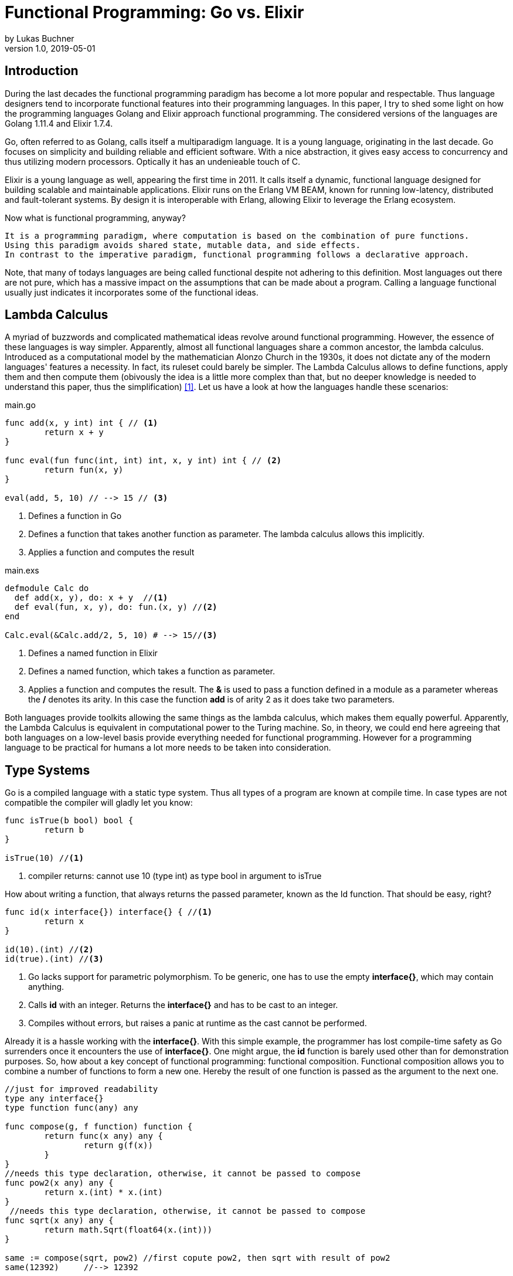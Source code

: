 = Functional Programming: Go vs. Elixir
by Lukas Buchner
v1.0, 2019-05-01
:highlightjsdir: highlight
:stem:

== Introduction
During the last decades the functional programming paradigm has become a lot more popular and respectable. 
Thus language designers tend to incorporate functional features into their programming languages. 
In this paper, I try to shed some light on how the programming languages Golang and Elixir approach functional programming. 
The considered versions of the languages are Golang 1.11.4 and Elixir 1.7.4. +

Go, often referred to as Golang, calls itself a multiparadigm language. 
It is a young language, originating in the last decade. 
Go focuses on simplicity and building reliable and efficient software. 
With a nice abstraction, it gives easy access to concurrency and thus utilizing modern processors.
Optically it has an undenieable touch of C. 

Elixir is a young language as well, appearing the first time in 2011. 
It calls itself a dynamic, functional language designed for building scalable and maintainable applications. 
Elixir runs on the Erlang VM BEAM, known for running low-latency, distributed and fault-tolerant systems. 
By design it is interoperable with Erlang, allowing Elixir to leverage the Erlang ecosystem.

Now what is functional programming, anyway? 
----
It is a programming paradigm, where computation is based on the combination of pure functions. 
Using this paradigm avoids shared state, mutable data, and side effects. 
In contrast to the imperative paradigm, functional programming follows a declarative approach. 
----

Note, that many of todays languages are being called functional despite not adhering to this definition. 
Most languages out there are not pure, which has a massive impact on the assumptions that can be made about a program. 
Calling a language functional usually just indicates it incorporates some of the functional ideas.  

== Lambda Calculus
A myriad of buzzwords and complicated mathematical ideas revolve around functional programming. 
However, the essence of these languages is way simpler. 
Apparently, almost all functional languages share a common ancestor, the lambda calculus. 
Introduced as a computational model by the mathematician Alonzo Church in the 1930s, it does not dictate any of the modern languages' features a necessity. 
In fact, its ruleset could barely be simpler. 
The Lambda Calculus allows to define functions, apply them and then compute them (obivously the idea is a little more complex than that, but no deeper knowledge is needed to understand this paper, thus the simplification) <<LC>>. Let us have a look at how the languages handle these scenarios:

.main.go
[source, go]
----

func add(x, y int) int { // <1>
	return x + y
}

func eval(fun func(int, int) int, x, y int) int { // <2>
	return fun(x, y)
}

eval(add, 5, 10) // --> 15 // <3>

----

<1> Defines a function in Go
<2> Defines a function that takes another function as parameter. The lambda calculus allows this implicitly.
<3> Applies a function and computes the result

.main.exs
[source, elixir]
----

defmodule Calc do
  def add(x, y), do: x + y  //<1>
  def eval(fun, x, y), do: fun.(x, y) //<2>
end

Calc.eval(&Calc.add/2, 5, 10) # --> 15//<3>

----

<1> Defines a named function in Elixir
<2> Defines a named function, which takes a function as parameter. 
<3> Applies a function and computes the result. The *&* is used to pass a function defined in a module as a parameter whereas the */* denotes its arity. In this case the function *add* is of arity 2 as it does take two parameters.

Both languages provide toolkits allowing the same things as the lambda calculus, which makes them equally powerful. 
Apparently, the Lambda Calculus is equivalent in computational power to the Turing machine.  
So, in theory, we could end here agreeing that both languages on a low-level basis provide everything needed for functional programming. 
However for a programming language to be practical for humans a lot more needs to be taken into consideration.

== Type Systems

Go is a compiled language with a static type system. Thus all types of a program are known at compile time. In case types are not compatible the compiler will gladly let you know:

[source, go]
----

func isTrue(b bool) bool {
	return b
}

isTrue(10) //<1>
----

<1> compiler returns: cannot use 10 (type int) as type bool in argument to isTrue

How about writing a function, that always returns the passed parameter, known as the Id function. That should be easy, right?

[source, go]
----
func id(x interface{}) interface{} { //<1>
	return x
}

id(10).(int) //<2>
id(true).(int) //<3>
----
<1> Go lacks support for parametric polymorphism. To be generic, one has to use the empty *interface{}*, which may contain anything.
<2> Calls *id* with an integer. Returns the *interface{}* and has to be cast to an integer. 
<3> Compiles without errors, but raises a panic at runtime as the cast cannot be performed. 

Already it is a hassle working with the *interface{}*. 
With this simple example, the programmer has lost compile-time safety as Go surrenders once it encounters the use of *interface{}*. 
One might argue, the *id* function is barely used other than for demonstration purposes. 
So, how about a key concept of functional programming: functional composition. 
Functional composition allows you to combine a number of functions to form a new one. 
Hereby the result of one function is passed as the argument to the next one.

[source, go]
----
//just for improved readability
type any interface{}
type function func(any) any

func compose(g, f function) function {
	return func(x any) any {
		return g(f(x))
	}
}
//needs this type declaration, otherwise, it cannot be passed to compose
func pow2(x any) any { 
	return x.(int) * x.(int)
}
 //needs this type declaration, otherwise, it cannot be passed to compose
func sqrt(x any) any {
	return math.Sqrt(float64(x.(int)))
}

same := compose(sqrt, pow2) //first copute pow2, then sqrt with result of pow2
same(12392)     //--> 12392
----

Here the problem becomes obvious. 
For being polymorph the compose function takes two functions that take *interface{}* as parameter. 
As a consequence, every function that strives to be composable has to adhere to the type signature with *interface{}*. 
This leads to the loss of compile-time safety a static type system provides. 
Furthermore, readability suffers as the empty *interface{}* by itself does not allow any reasoning about used types, which is fundamentally different to parametric polymorphism.
In fact, when writing Go this way the type system has become more of a burden than being actually useful. +

Elixir uses different concepts than Go. 
It is a dynamically typed language, which means all types of a program are inferred by the runtime. 
Although it is dynamically typed, Elixir supports strict type checks for operators. 

.main.exs
[source, elixir]
----
hype = "Elixir is awesome"
awesomeness = 42
hype + awesomeness # This is an error
----

In this example two variables were defined, one of type string and one of type int. 
The *+* operator requires both sides to be of type int. 
This compiles with a warning, but will result in the following error at runtime: 

----
warning: this expression will fail with ArithmeticError
  main.exs:3

** (ArithmeticError) bad argument in arithmetic expression
    main.exs:3: (file)
    (elixir) lib/code.ex:767: Code.require_file/2
----

So far so good. Let's head to our Id function. 

[source, elixir]
----
id = fn a -> a end //<1>
id.("some") #--> "some" //<2>
----

<1> Defines an anonymous function in Elixir and binds it to a name. 
<2> Calls the the *id* function. The *.* is necessary, as Elixir differentiates between named and anonymous functions. 

Writing this function is a breeze in Elixir compared to Go. 
It supports all types and works without casting. 
Let us next define the compose function: 

[source, elixir]
----
compose = fn(g, f) -> 
            fn(arg) -> g.(f.(arg)) end 
          end
pow2 = fn(x) -> x * x end
sqrt = fn(x) -> :math.sqrt(x) end #uses the erlang math library

same = compose.(sqrt, pow2)
same.(10) #--> 10.0
----

This just looks like an improved version of the Go code. 
Without the types and braces, the Elixir code has a less cluttered look to the eye. 
Another big bonus is the absence of casting, which again improves readability and allows for better function reuse. 
Last, the signature of the composed functions stays natural, whereas the Go version forced functions to be defined with *interface{}*. 
It is fair to say, that elixir allows the more elegant functional code due to more concise syntax and the absence of types. 
However, as a consequence, there is no compile-time safety and hence nothing preventing you from composing nonsense. 
Same holds true for Erlang and the underlying Beam VM. 
This design decision led to criticism and requests for a strict type system. 
Apparently, there was an attempt to integrate this request without breaking the Erlang ecosystem, which failed for several reasons.  
As a result, the request was solved in a different way.
Erlang now provides a tool called "Dialyzer", which performs static type analysis. 
Elixir uses the same tool to solve the exact same problem. 
A programmer can optionally provide type specifications for functions. 
Dialyzer will then analyze whether functions are called with wrong arguments in the code. 
With this technique, Elixir tries to combine the best of the dynamically and strictly typed worlds. 
You get the feel of a dynamically typed language plus most of the security a strict type system provides. 

== Immutability
Immutability is a well known principle in programming in general, but especially popular in functional programming languages. 
An object is called immutable if it guarantees there is no possibility to modify its values. 
Hence a reference to that object guarantees to always point to the same value. 
Immutability offers some welcome advantages, such as thread safety and improved reasoning about written code. 
Before we dive into Elixir and Go a few terms need to be defined.

A *reassignment* occurs if a variable's reference can be rebound to point to a different object. 
This is not a mutation, as the previously pointed to object is left unchanged. 
Few languages are driven by strict non-assignability, which prohibits the reassignment of variables. 
Instead, most languages allow references to change. 
More important is whether the immutability guarantees for an object are *deep* or *shallow*. 
For *deep* immutability all object's fields must be non-reassignable and transitively-referred to objects have to be immutable as well. 
In contrast, *shallow* immutability forbids the reassignment of an object's fields but allows for transitively referred to objects to be mutated. 
From a clients perspective the deep immutablity guarantees are preferable. <<IM>>

In Elixir all data guarantees deep immutability. 
In general, this means whenever a structure shall be modified, a new object with the modified values is the result. 
Note that Elixir internally handles this case differently depending on the type of updated object. 
For more details please head to the Elixir documentation. 
For the reassignment part: Elixir allows to bind a label to a value. 
The word label is used on purpose, as the standard term variable tends to confuse here. 
Attaching a label in Elixir actually means the left-hand side is interchangeable with the right-hand side of the expression. 
For mutable objects in other languages this is not true, thus the differentiation between variables and labels. 
Unlike Erlang those labels can be shadowed and even be rebound, as shown below:   

[source, elixir]
----
a = "now"
x = a
a = "later" #rebinding a
# a is "later", x is "now"

shadow = fn b -> 
#Here the outer a gets shadowed by the inner a. Outer a is inaccessible
              a = "see you " 
              a <> b
          end 
shadow.(a) # --> "see you later"
# a is still "later"
----

Go by itself does barely make any guarantees at all. 
However, it provides language features that enable immutability to some extent. 
Some basic types of Go are immutable, such as numbers, booleans, and strings (and a bunch more).
The standard container types such as maps or arrays/slices are mutable. 
Let us have a look at the easiest language feature for immutability: const. 

[source, go]
----
const Pi = 3.14  //This can never change
----

Meant for defining constants, *const* is a keyword of the Go language. 
This can only be used in conjunction with the types of character, string, boolean, or numeric values. 
Obviously this restriction makes *const* a bad choice for guaranteeing immutability. 
Let us explore the next option: pointers. 
Go features pointers, which give the programmer control about the way values are passed to functions. 
With this at hand, it is possible to build functions which take parameters call-by-value.
Hereby the function receives an actual copy of the object. 
This effectively makes it impossible for the function to mutate the state of the object referenced from the outer scope. 
In contrast, using a pointer, and therefore call by reference, the function can mutate the state of the object having an effect in the outer scope. 
Using this technique allows to design immutable data types, as the following example illustrates: 

[source, go]
----
package rational 

//represents a rational number with numerator/denominator
//fields start with a lowercase letter, thus cannot be accessed from outside this package
type Rational struct {
	numerator   int  
	denominator int
}

func NewRational(numerator int, denominator int) Rational {
	//creates a new Rational number 
}

//Call by value, cannot mutate object
//returns a NEW Rational object
func (x Rational) Multiply(y Rational) Rational { 
	return NewRational(x.numerator*y.numerator, x.denominator*y.denominator) 
}  
----

The above pattern shows how to implement immutable data structures in Go. 
All of its methods are read-only and never mutating. 
This can be ensured by using call-by-value for function parameters.
In case of modification new objects get created. 
Unfortunately, this pattern cannot guarantee immutability entirely, as the struct fields may be used from within the same package. 
So, the package developer has to make sure not to mutate the object as Go does not allow any further restrictions. 
The last option Go offers is to create manual copies of the objects. 
Unfortunately, this obfuscates the code for the sake of immutability and adds runtime overhead. 
To sum up, Go was not designed with immutability as paramount and exactly feels that way. +
It does not help the developer to make any assumptions nor guarantees. 
Based on that, almost no library was written with immutability as a major concern. 
However, it follows, a libary's client can only be pessimistic and assume mutability. 
So even if your part of the program is strictly immutable, you lose most of the safety when calling into a library. 

== Purity

Purity is a concept that applies to functions. 
A function is called pure if the two rules apply: 

. The function depends on its arguments only and is idempotent. 
This also excludes mutable references and things such as I/O streams. 

. The function has no side effects, which means the evaluation does not involve any mutation.
Note, this also applies to effects appearing to the outer world like I/O.  

If both rules apply, the function is a computational analog of a mathematical function. 
A few programming languages have been designed around the principle of purity, such as Haskell. 
In pure languages, the entire program fulfills the principles of purity. 
As I/O is inherently impure, a pure programming idiom, the I/O Monad, was found for pure functional programming. 
However, neither Go nor Elixir are designed to be pure languages. 
For Golang this can be determined easily when remembering the Immutability chapter. 
Go does not offer any Immutability guarantees and leaves this decision to the programmer. 
Apparently this already violates purity because rule #2 no longer holds true. 
It is impossible achieve purity without guaranteeing immutability. 
Note that, theoretically, it is still possible to write a pure program, but it is barely provable for sufficiently complex programs. 
Elixir is different, as it guarantees immutability.  
Nevertheless, it is impure, which can be observed easily when looking at how I/O is performed. 
Since it is implemented without the monad, performing I/O operations is impure.   
To sum up, of course, it is possible to write pure functions in both languages, but there is no guarantee other programmers do so as well. 
Furthermore both languages' compilers do not make use of the advantages purity can offer. 
As a consequence, pure functions in those languages are only beneficial for the programmer, because they are easier to reason about. 
Therefore I suggest writing pure functions wherever it is reasonable without obfuscating code, else sticking to the impure constructs the language was designed for. 

== Functional Programmer's Toolbox

Through the years a standard set of features for functional programming has been established. 
Though a multiparadigm language,  Go chose not to support any of those. 
Elixir in contrast, has them all baked in. 
So let us see, what in my opinion is a Toolbox making life in functional programming much easier. 

Pattern matching allows to define a function to behave differently depending on matched pattern. 
This helps to make code very concise. 
Take this function implementation, returning the length of a linked list in Elixir:

[source, elixir]
----

defmodule Length do
  def of([]), do: 0 //<1>
  def of([_ | tail]), do: 1 + of(tail) //<2>
end
----
<1> Matches the empty list. Returns 0
<2> Matches a list with more than 0 elements, destructuring the list into a head and tail. The head is first item of the list, which is not bound to a label in the example. The tail contains the rest of the list, which passed as an argument to the recursive call. 

The use of pattern matching helped avoiding a bunch of if-else statements making the code easily understandable and readable without clutter. 
The example already makes use of an advanced feature of pattern matching in Elixir. 
Elixir allows matching against all of its internal types plus user-defined types. 
Additionally, it is possible to destructure the data, as shown in the example,  where we split the list in its head and tail. 
Pattern matching is not only available in function signatures but also in other expressions. 
For instances inside the case statement:
[source, elixir]
----
case {1, 2, 3} do
  {4, 5, 6} ->
     "This clause won't match"
  {1, x, 3} ->
    "This clause will match and bind x to 2 in this clause"
  _ ->
    "This clause would match any value"
end
----

In addition to pattern matching Elixir features Guards, which are a way to add more complex constraints on patterns. 
Guards help to express an extended range of cases, where pattern matching on its own is not sufficient. 
Guards start with the *when* keyword and are followed by a boolean expression. 

[source, elixir]
----
def empty_map?(map) when map_size(map) == 0, do: true
def empty_map?(map) when is_map(map), do: false
----

Looking at the function empty_map? one might ask why guards are necessary since one can pattern match on maps, right? 
In fact, matching on maps is possible, but it is not possible to match an empty map. 
Hence guards are necessary here. 
Furthermore the guard *is_map(map)* demonstrates the fact, that a guard can restrict the matched types. 

The last feature I want to highlight is the pipe operator. 
The pipe is positioned in between two expressions. 
It takes the result of the left expression and passes it to the right. 
This allows to write more readable code, especially for people reading from left to right. 

[source, elixir]
----
String.split(String.upcase("No pipe sucks")) #-->["NO", "PIPE", "SUCKS"]

"Pipe rocks" |> String.upcase() |> String.split()  #-->["PIPE", "ROCKS"]
----

The pipe operator highlights the flow of information, which is from left to right. 
In contrast, the standard approach flows from the innermost function to the outermost. 

To summarize, Elixir provides neat features helping the functional programmer to be more efficient and write better code. 
Note that Elixir did not invent any of those features and therefore they can be found in some other languages as well. 
Nonetheless they are useful.   

== Standard Library & Collections

When considering a language for development the standard library and the language's ecosystem is a key aspect. 
In this chapter, we will inspect how many utilities the standard library of both languages provides from a functional perspective. 
Starting with Go, it has to be said, that the standard library is far from being as complete as Java's. 
It is kept very minimalistic offering barely more than a solid foundation to build upon. 
Due to the lack of parametric polymorphism, the standard library does not provide a broad range of container types. 
As a consequence Go does not provide the utilities for collection types a functional programmer is used to. 
The standard way of handling the absence is to write the needed helper functions yourself. 
Unfortunately, this has to be done for every type the operations should be applied on (assuming we want to avoid *interface{}* and casting for reasons discussed in chapter Type Systems).
This is pretty repetitive, leading to much boilerplate and code blocks where only types differ. 
As a consequence this kind of programming style, though very functional, is far from optimal in Go. 
Rob Pike, one of the language designers said about a map/reduce/filter package written by him: 

----
I wanted to see how hard it was to implement this sort of thing in Go, with as nice an API as I could manage. It wasn't hard.
Having written it a couple of years ago, I haven't had occasion to use it once. Instead, I just use "for" loops.

You shouldn't use it either.
----

Elixir is different in this aspect. 
A sufficient amount of generic Data types is baked into the language. 
Designed with functional programming in mind, the Enum module provides a programmer with higher order functions working on enumerable collection types.
The following demonstrates basic usage of the Enum module: 

[source, elixir]
----
range = [1, 2, 3, 4]
range |> Enum.map(fn x -> x * 2 end) #--> [2, 4, 6, 8]
      |> Enum.reduce(fn x, acc -> x + acc end) #--> 20
----

To summarize, Elixir fulfills the expectations a functional programmer has, with a standard library offering alot by default. 
Go is not build to hold up to those expectations, and does not provide more than a bare minimum. 
For a functional programmer the most standard tools are missing, which makes Go an unattractive language from this perspective. 

== Performance

Obviously different implementations of programming languages behave differently regarding performance. 
The same often holds true when implementing a feature in different paradigms within one language. 
Functional programming usually avoids mutation of state and thus encourages the use of recursion. 
However, this can result in a serious performance difference compared to imperative programming, depending on how the compiler/runtime optimizes the code. 
Thus this chapter will not compare Elixir and Go with each other but rather how the use of recursion vs imperative features affects a program's runtime. 

Elixir does not allow to mutate state and as such can not support any iterative control flow structures such as the *for* loop. 
Thus a programmer has to rely on recursion to get the job done. 
This means, a function is called recursively until a condition is reached, that stops the continuation.
A classic example is a function, that computes the nth-Fibonacci number. 
Where a Fibonacci Number is defined as:  

stem:[f_n = f_(n-1) + f_(n-2) forall n>2]

with the starting values:
stem:[f_0 = 0], 
stem:[f_1 = 1]

With the use of pattern matching a corresponding function in Elixir could look like the following:

[source, elixir]
----
def fibonacci(n) when n < 0, do: raise "Bad Boy! Fibonacci is defined only for n >= 0"
def fibonacci(0), do: 0
def fibonacci(1), do: 1
def fibonacci(n), do: fibonacci(n-1) + fibonacci(n-2)
----

The given implementation uses recursion for computing the Fibonacci number, whereas computing one Fibonacci number will always yield two function calls.
Since a Fibonacci number depends on its two predecessors, a cascade of function calls is necessary for computing a fibonacci number with a bigger n. 
Running this function naively without any optimizations applied is surely not optimal. 
Each function call results in a new stack frame, which is a lot of overhead for actually just passing around the called function's return value. 
A commonly applied optimization for functional languages is the so-called tail call optimization. 
This optimization can be applied when the last executed statement of a function is a function call. 
A recursive function that ends in a call to itself is called tail recursive. 
When the optimization is applied, the creation of new stack frames is avoided and the computation runs with constant stack space. 
Ultimately this results in a huge performance benefit. 
Elixir does provide this type of optimization, so let us use it. 
When looking at our naive Fibonacci implementation, the last executed statement is actually an addition. 
So we need to change the algorithm for computing the Fibonacci number.  

[source, elixir]
----
def fibonacci(n) when n < 0, do: raise "Bad Boy! Fibonacci is defined only for n >= 0"
#allows for a simple interface with arity 1, but dispatches the tailrecursion to a private implementation
def fibonacci(n), do: pfib(n, 1, 0)  
#defp defines a private (not visible for the outside world) function
defp pfib(0, _, result), do: result  
defp pfib(n, next, result), do: pfib(n-1, next+result, next) #Hooray! This is tail recursive!
----

When measuring execution times a huge difference between the two versions can be observed. 
I will just measure very roughly, as my goal is not to show absolute numbers, but the relative difference. 
The used method does not respect the times our program spent in kernel or user mode. 
But I suppose, when executing it a number of times it still has its relevance (in the end, you might just want to test it yourself!). 
I used the following: 

[source, elixir]
----
def timeFib(n) do
    start = :os.system_time(:seconds)
    fibonacciNumber = fibonacci(n)
    finish = :os.system_time(:seconds)
    timeTaken = finish - start
    IO.puts "#{n}-th Fibonacci number is: #{fibonacciNumber}. Computation finished in #{timeTaken} seconds!"
  end
----

The version with the naive implementation resulted in: 
----
45-th Fibonacci number is: 1134903170. Computation finished in 20 seconds!
----

The optimized version:
----
45-th Fibonacci number is: 1134903170. Computation finished in 0 seconds!
#No this is not a mistake - it was just that much faster!
----

As we can see, the difference is enormous. 
To sum up, even though elixir as a functional language relies on recursion only, it can be incredibly fast and efficient, when used correctly. 

Let us now have a look at how Golang handles things. 
Go, unlike Elixir, supports both iterative structures and recursion. 
Though, as of now, Golang does not support tail call optimization. 
Simply put, for computationally intensive tasks recursion should be avoided. 
Thus an efficient function must be iterative in Go. 
The performance difference between the recursive and iterative approach is comparable to the optimized and unoptimized versions used with Elixir. 
Based on this observation it can be concluded, that it is not reasonable to use the purely recursive approach, often seen in functional programming, in Go. 

== Conclusion

As highlighted in the different chapters of this paper, functional programming for humans involves much more than functions only. 
Go describes itself as a multiparadigm language, which is undoubtedly true. 
However, among all examined aspects, Go was never doing well. 
In my humble opinion, the type system at this point in time is at best unsuitable for functional programming. 
In addition to the missing functional standard library components, the performance penalty when using recursion and missing language constructs lead to my conclusion, that Go is not a functional language and should not be used as such. 
This does not mean including some functional principles cannot lead to improvements, so I suggest still considering them. 
Since this paper can not cover everything, you might want to dig a little into reflection in Go. 
Some people used it to implement some functional features, which are more useable than those examined in this paper. 
Obviously using reflection has its own downsides, but decide for yourself. 
In contrast to Go, Elixir was doing pretty well in all categories. 
One of the negatives for me personally is the dynamic type system, as I prefer programming in statically typed languages. 
Aside from that Elixir gives the impression of providing a solid foundation for functional programming. 
Similarly to Go, this paper is far from covering all aspects for Elixir. 
It provides a few more helpful features you might want to discover. 
In the end, functional programming itself is a much broader topic and depending on how it is used, way more complicated. 
Feel free to dive into the realms of crazy abstractions and scary maths to find what else there is to see. 

[bibliography]
== Sources & Further Readings

- [[[LC, 1]]] Raúl Rojas, A Tutorial Introduction to the Lambda Calculus: + 
https://www.inf.fu-berlin.de/lehre/WS03/alpi/lambda.pdf
- [[[IM, 2]]] Alex Potanin, Johan ̈Ostlund, Yoav Zibin, and Michael D. Ernst, Immutability: + 
https://homes.cs.washington.edu/~mernst/pubs/immutability-aliasing-2013-lncs7850.pdf

Some helpful resources, that helped me getting started with Elixir: +
For getting started: https://elixir-lang.org/getting-started/introduction.html  +
Dense information: https://elixirschool.com/en/ +
Talk about Elixir's Type System: https://www.youtube.com/watch?v=JT0ECYZ9FaQ&t=1168s +

Some resources to get you started with Go: +
For getting started: https://tour.golang.org/welcome/1 +
Different perspective on Go and Functional Programming: https://www.youtube.com/watch?v=c8Fwb4KbVJM

Functional Programming in General: +
History of Functional Programming: http://www.cse.psu.edu/~gxt29//historyOfFP/historyOfFP.html +
Category Theory for Programmers (scary maths!): https://www.youtube.com/watch?v=I8LbkfSSR58&list=PLbgaMIhjbmEnaH_LTkxLI7FMa2HsnawM_&index=1 +
Haskell, for looking at a pure functional language: https://www.haskell.org/
